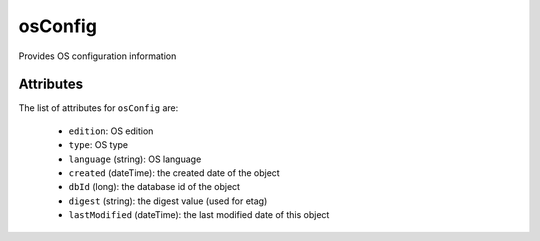 .. Copyright 2017 FUJITSU LIMITED

.. _osconfig-object:

osConfig
========

Provides OS configuration information

Attributes
~~~~~~~~~~

The list of attributes for ``osConfig`` are:

	* ``edition``: OS edition
	* ``type``: OS type
	* ``language`` (string): OS language
	* ``created`` (dateTime): the created date of the object
	* ``dbId`` (long): the database id of the object
	* ``digest`` (string): the digest value (used for etag)
	* ``lastModified`` (dateTime): the last modified date of this object


